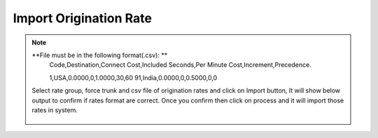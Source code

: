 =======================
Import Origination Rate
=======================

.. note:: **File must be in the following format(.csv): **
          Code,Destination,Connect Cost,Included Seconds,Per Minute Cost,Increment,Precedence.

          1,USA,0.0000,0,1.0000,30,60
          91,India,0.0000,0,0.5000,0,0
          
          
  .. image:: /Images/import_origination_rates.png      
          
          
  Select rate group, force trunk and csv file of origination rates and click on Import button, It will show below output to
  confirm if rates format are correct. Once you confirm then click on process and it will import those rates in system.         
          
          
          
          
          
          
    .. image:: /Images/origination_rates_preview.png      
        
          
          
          
          
          
          
